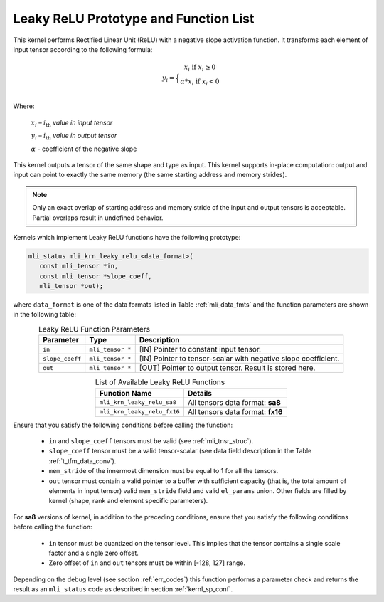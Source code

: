 .. _leaky_relu_prot:

Leaky ReLU Prototype and Function List
~~~~~~~~~~~~~~~~~~~~~~~~~~~~~~~~~~~~~~

This kernel performs Rectified Linear Unit (ReLU) with a negative slope activation function. 
It transforms each element of input tensor according to the following formula:

.. math::

   y_{i} =  \Big\{ {\begin{matrix}
   x_{i}\text{ if }x_{i} \geq 0 \\
   {\alpha}*x_{i}\text{ if }x_{i} < 0 \\
   \end{matrix}} 
..

Where:

   :math:`x_{i}` *–* :math:`i_{\text{th}}` *value in input tensor*

   :math:`y_{i}` *–* :math:`i_{\text{th}}` *value in output tensor*

   :math:`\alpha` - coefficient of the negative slope

This kernel outputs a tensor of the same shape and type as input. This kernel supports in-place 
computation: output and input can point to exactly the same memory (the same starting address
and memory strides). 

.. note::

   Only an exact overlap of starting address and memory stride of the input and output 
   tensors is acceptable. Partial overlaps result in undefined behavior.
..

Kernels which implement Leaky ReLU functions have the following prototype:

.. code:: c

   mli_status mli_krn_leaky_relu_<data_format>(
      const mli_tensor *in,
      const mli_tensor *slope_coeff,
      mli_tensor *out);
..
   
where ``data_format`` is one of the data formats listed in Table :ref:`mli_data_fmts` and the 
function parameters are shown in the following table:

.. _t_tfm_data_conv:
.. table:: Leaky ReLU Function Parameters
   :align: center
   :widths: auto
   
   +------------------+----------------------+----------------------------------------------+
   | **Parameter**    | **Type**             | **Description**                              |
   +==================+======================+==============================================+
   | ``in``           | ``mli_tensor *``     | [IN] Pointer to constant input tensor.       |
   +------------------+----------------------+----------------------------------------------+
   | ``slope_coeff``  | ``mli_tensor *``     | [IN] Pointer to tensor-scalar with negative  |
   |                  |                      | slope coefficient.                           |
   +------------------+----------------------+----------------------------------------------+
   | ``out``          | ``mli_tensor *``     | [OUT] Pointer to output tensor. Result is    |
   |                  |                      | stored here.                                 |
   +------------------+----------------------+----------------------------------------------+
..

.. table:: List of Available Leaky ReLU Functions
   :align: center
   :widths: auto 
   
   +------------------------------+------------------------------------+
   | **Function Name**            | **Details**                        |
   +==============================+====================================+
   | ``mli_krn_leaky_relu_sa8``   | All tensors data format: **sa8**   |
   +------------------------------+------------------------------------+
   | ``mli_krn_leaky_relu_fx16``  | All tensors data format: **fx16**  |
   +------------------------------+------------------------------------+
..

Ensure that you satisfy the following conditions before calling the function:

 - ``in`` and ``slope_coeff`` tensors must be valid (see :ref:`mli_tnsr_struc`).
 
 - ``slope_coeff`` tensor must be a valid tensor-scalar (see data field description in the 
   Table :ref:`t_tfm_data_conv`).
 
 - ``mem_stride`` of the innermost dimension must be equal to 1 for all the tensors.
 
 - ``out`` tensor must contain a valid pointer to a buffer with sufficient capacity (that is, 
   the total amount of elements in input tensor) valid ``mem_stride`` field and valid ``el_params`` union.
   Other fields are filled by kernel (shape, rank and element specific parameters).
   
For **sa8** versions of kernel, in addition to the preceding conditions, ensure that you 
satisfy the following conditions before calling the function: 

 - ``in`` tensor must be quantized on the tensor level. This implies that the tensor contains a 
   single scale factor and a single zero offset.

 - Zero offset of ``in`` and ``out`` tensors must be within [-128, 127] range.
   
Depending on the debug level (see section :ref:`err_codes`) this function performs a parameter 
check and returns the result as an ``mli_status`` code as described in section :ref:`kernl_sp_conf`.
